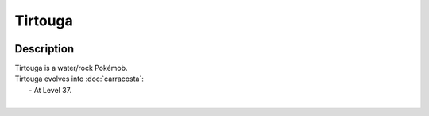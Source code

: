 .. tirtouga:

Tirtouga
---------

.. image:: ../../_images/pokemobs/gen_5/entity_icon/textures/tirtouga.png
    :width: 400
    :alt: Tirtouga
.. image:: ../../_images/pokemobs/gen_5/entity_icon/textures/tirtougas.png
    :width: 400
    :alt: Tirtouga


Description
============
| Tirtouga is a water/rock Pokémob.
| Tirtouga evolves into :doc:`carracosta`:
|  -  At Level 37.
| 